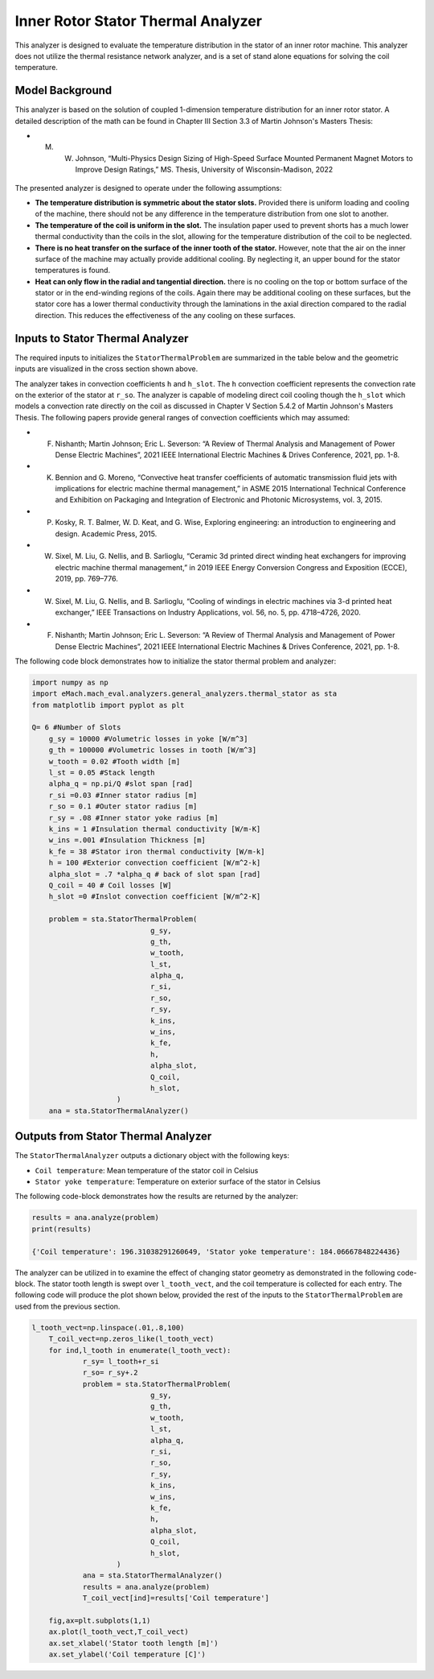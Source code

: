 

Inner Rotor Stator Thermal Analyzer
###################################

This analyzer is designed to evaluate the temperature distribution in the stator of an inner rotor machine. This analyzer does not utilize the thermal resistance network analyzer, and is a set of stand alone equations for solving the coil temperature.


Model Background
****************

This analyzer is based on the solution of coupled 1-dimension temperature distribution for an inner rotor stator. A detailed description of the math can be found in Chapter III Section 3.3 of Martin Johnson's Masters Thesis:

* M. W. Johnson, “Multi-Physics Design Sizing of High-Speed Surface Mounted Permanent Magnet Motors to Improve Design Ratings,” MS. Thesis, University of Wisconsin-Madison, 2022

.. figure:: ./Images/SlotGeometry.svg
   :alt: Trial1 
   :align: center
   :width: 600 

The presented analyzer is designed to operate under the following assumptions:

* **The temperature distribution is symmetric about the stator slots.** Provided there is uniform loading and cooling of the machine, there should not be any difference in the temperature distribution from one slot to another.
* **The temperature of the coil is uniform in the slot.** The insulation paper used to prevent shorts has a much lower thermal conductivity than the coils in the slot, allowing for the temperature distribution of the coil to be neglected.
* **There is no heat transfer on the surface of the inner tooth of the stator.** However, note that the air on the inner surface of the machine may actually provide additional cooling. By neglecting it, an upper bound for the stator temperatures is found.
* **Heat can only flow in the radial and tangential direction.** there is no cooling on the top or bottom surface of the stator or in the end-winding regions of the coils. Again there may be additional cooling on these surfaces, but the stator core has a lower thermal conductivity through the laminations in the axial direction compared to the radial direction. This reduces the effectiveness of the any cooling on these surfaces.




Inputs to Stator Thermal Analyzer
*********************************

The required inputs to initializes the ``StatorThermalProblem`` are summarized in the table below and the geometric inputs are visualized in the cross section shown above.

.. csv-table:: Inputs for stator thermal problem 
   :file: inputs_stator_thermal_analyzer.csv
   :widths: 70, 70, 30
   :header-rows: 1
   
The analyzer takes in convection coefficients ``h`` and ``h_slot``. The ``h`` convection coefficient represents the convection rate on the exterior of the stator at ``r_so``. The analyzer is capable of modeling direct coil cooling though the ``h_slot`` which models a convection rate directly on the coil as discussed in Chapter V Section 5.4.2 of Martin Johnson's Masters Thesis. The following papers provide general ranges of convection coefficients which may assumed:

* F. Nishanth; Martin Johnson; Eric L. Severson: “A Review of Thermal Analysis and Management of Power Dense Electric Machines”, 2021 IEEE International Electric Machines & Drives Conference, 2021, pp. 1-8.
* K. Bennion and G. Moreno, “Convective heat transfer coefficients of automatic transmission fluid jets with implications for electric machine thermal management,” in ASME 2015 International Technical Conference and Exhibition on Packaging and Integration of Electronic and Photonic Microsystems, vol. 3, 2015.
* P. Kosky, R. T. Balmer, W. D. Keat, and G. Wise, Exploring engineering: an introduction to engineering and design. Academic Press, 2015.
* W. Sixel, M. Liu, G. Nellis, and B. Sarlioglu, “Ceramic 3d printed direct winding heat exchangers for improving electric machine thermal management,” in 2019 IEEE Energy Conversion Congress and Exposition (ECCE), 2019, pp. 769–776.
* W. Sixel, M. Liu, G. Nellis, and B. Sarlioglu, “Cooling of windings in electric machines via 3-d printed heat exchanger,” IEEE Transactions on Industry Applications, vol. 56, no. 5, pp. 4718–4726, 2020.
* F. Nishanth; Martin Johnson; Eric L. Severson: “A Review of Thermal Analysis and Management of Power Dense Electric Machines”, 2021 IEEE International Electric Machines & Drives Conference, 2021, pp. 1-8.

The following code block demonstrates how to initialize the stator thermal problem and analyzer:

.. code-block:: python

    import numpy as np
    import eMach.mach_eval.analyzers.general_analyzers.thermal_stator as sta
    from matplotlib import pyplot as plt
    
    Q= 6 #Number of Slots
	g_sy = 10000 #Volumetric losses in yoke [W/m^3]
	g_th = 100000 #Volumetric losses in tooth [W/m^3]
	w_tooth = 0.02 #Tooth width [m]
	l_st = 0.05 #Stack length
	alpha_q = np.pi/Q #slot span [rad]
	r_si =0.03 #Inner stator radius [m]
	r_so = 0.1 #Outer stator radius [m]
	r_sy = .08 #Inner stator yoke radius [m]
	k_ins = 1 #Insulation thermal conductivity [W/m-K]
	w_ins =.001 #Insulation Thickness [m]
	k_fe = 38 #Stator iron thermal conductivity [W/m-k]
	h = 100 #Exterior convection coefficient [W/m^2-k]
	alpha_slot = .7 *alpha_q # back of slot span [rad]
	Q_coil = 40 # Coil losses [W]
	h_slot =0 #Inslot convection coefficient [W/m^2-K]

	problem = sta.StatorThermalProblem(
				g_sy,
				g_th,
				w_tooth,
				l_st,
				alpha_q,
				r_si,
				r_so,
				r_sy,
				k_ins,
				w_ins,
				k_fe,
				h,
				alpha_slot,
				Q_coil,
				h_slot,
			)
	ana = sta.StatorThermalAnalyzer()


Outputs from Stator Thermal Analyzer
************************************

The ``StatorThermalAnalyzer`` outputs a dictionary object with the following keys:

* ``Coil temperature``: Mean temperature of the stator coil in Celsius
* ``Stator yoke temperature``: Temperature on exterior surface of the stator in Celsius


The following code-block demonstrates how the results are returned by the analyzer:

.. code-block:: python

    results = ana.analyze(problem)
    print(results)
    
    {'Coil temperature': 196.31038291260649, 'Stator yoke temperature': 184.06667848224436}
    
The analyzer can be utilized in to examine the effect of changing stator geometry as demonstrated in the following code-block. The stator tooth length is swept over ``l_tooth_vect``, and the coil temperature is collected for each entry. The following code will produce the plot shown below, provided the rest of the inputs to the ``StatorThermalProblem`` are used from the previous section.

.. code-block:: python

    l_tooth_vect=np.linspace(.01,.8,100)
	T_coil_vect=np.zeros_like(l_tooth_vect)
	for ind,l_tooth in enumerate(l_tooth_vect):
		r_sy= l_tooth+r_si
		r_so= r_sy+.2
		problem = sta.StatorThermalProblem(
				g_sy,
				g_th,
				w_tooth,
				l_st,
				alpha_q,
				r_si,
				r_so,
				r_sy,
				k_ins,
				w_ins,
				k_fe,
				h,
				alpha_slot,
				Q_coil,
				h_slot,
			)
		ana = sta.StatorThermalAnalyzer()
		results = ana.analyze(problem)  
		T_coil_vect[ind]=results['Coil temperature']

	fig,ax=plt.subplots(1,1)
	ax.plot(l_tooth_vect,T_coil_vect)
	ax.set_xlabel('Stator tooth length [m]')
	ax.set_ylabel('Coil temperature [C]')


.. figure:: ./Images/ToothLength_CoilTemp.svg
   :alt: Just do it TM 
   :align: center
   :width: 600 

